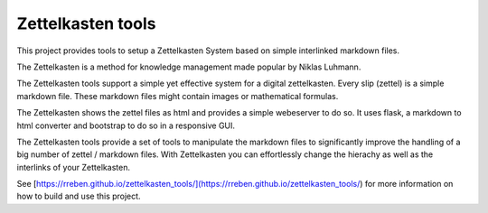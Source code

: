==================
Zettelkasten tools
==================

This project provides tools to setup a Zettelkasten System based on simple interlinked markdown files. 

The Zettelkasten is a method for knowledge management made popular by Niklas Luhmann.

The Zettelkasten tools support a simple yet effective system for a digital zettelkasten. Every slip (zettel)  is a simple markdown file. These markdown files might contain images or mathematical formulas.

The Zettelkasten shows the zettel files as html and provides a simple webeserver to do so. It uses flask, a markdown to html converter and bootstrap to do so in a responsive GUI.

The Zettelkasten tools provide a set of tools to manipulate the markdown files to significantly improve the handling of a big number of zettel / markdown files. With Zettelkasten you can effortlessly change the hierachy as well as the interlinks of your Zettelkasten.

See [https://rreben.github.io/zettelkasten_tools/](https://rreben.github.io/zettelkasten_tools/) for more information on how to build and use this project.